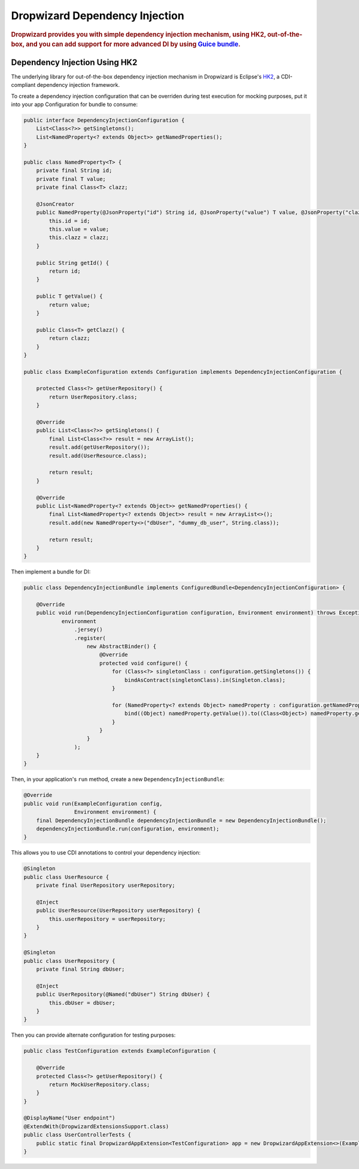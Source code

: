.. _man-di:

################################
Dropwizard Dependency Injection
################################

.. highlight:: text

.. rubric:: Dropwizard provides you with simple dependency injection mechanism, using HK2,
            out-of-the-box, and you can add support for more advanced DI by using `Guice bundle <https://github.com/xvik/dropwizard-guicey>`_.

.. _man-di-hk2:

Dependency Injection Using HK2
==============================

The underlying library for out-of-the-box dependency injection mechanism in Dropwizard is Eclipse's HK2_, a CDI-compliant dependency injection framework.

.. _HK2: https://github.com/eclipse-ee4j/glassfish-hk2

To create a dependency injection configuration that can be overriden during test execution for mocking purposes,
put it into your app Configuration for bundle to consume:

.. code-block:: java

    public interface DependencyInjectionConfiguration {
        List<Class<?>> getSingletons();
        List<NamedProperty<? extends Object>> getNamedProperties();
    }

    public class NamedProperty<T> {
        private final String id;
        private final T value;
        private final Class<T> clazz;

        @JsonCreator
        public NamedProperty(@JsonProperty("id") String id, @JsonProperty("value") T value, @JsonProperty("clazz") Class<T> clazz) {
            this.id = id;
            this.value = value;
            this.clazz = clazz;
        }

        public String getId() {
            return id;
        }

        public T getValue() {
            return value;
        }

        public Class<T> getClazz() {
            return clazz;
        }
    }

    public class ExampleConfiguration extends Configuration implements DependencyInjectionConfiguration {

        protected Class<?> getUserRepository() {
            return UserRepository.class;
        }

        @Override
        public List<Class<?>> getSingletons() {
            final List<Class<?>> result = new ArrayList();
            result.add(getUserRepository());
            result.add(UserResource.class);

            return result;
        }

        @Override
        public List<NamedProperty<? extends Object>> getNamedProperties() {
            final List<NamedProperty<? extends Object>> result = new ArrayList<>();
            result.add(new NamedProperty<>("dbUser", "dummy_db_user", String.class));

            return result;
        }
    }

Then implement a bundle for DI:

.. code-block:: java

    public class DependencyInjectionBundle implements ConfiguredBundle<DependencyInjectionConfiguration> {

        @Override
        public void run(DependencyInjectionConfiguration configuration, Environment environment) throws Exception {
                environment
                    .jersey()
                    .register(
                        new AbstractBinder() {
                            @Override
                            protected void configure() {
                                for (Class<?> singletonClass : configuration.getSingletons()) {
                                    bindAsContract(singletonClass).in(Singleton.class);
                                }

                                for (NamedProperty<? extends Object> namedProperty : configuration.getNamedProperties()) {
                                    bind((Object) namedProperty.getValue()).to((Class<Object>) namedProperty.getClazz()).named(namedProperty.getId());
                                }
                            }
                        }
                    );
        }
    }

Then, in your application's ``run`` method, create a new ``DependencyInjectionBundle``:

.. code-block:: java

    @Override
    public void run(ExampleConfiguration config,
                    Environment environment) {
        final DependencyInjectionBundle dependencyInjectionBundle = new DependencyInjectionBundle();
        dependencyInjectionBundle.run(configuration, environment);
    }

This allows you to use CDI annotations to control your dependency injection:

.. code-block:: java

    @Singleton
    public class UserResource {
        private final UserRepository userRepository;

        @Inject
        public UserResource(UserRepository userRepository) {
            this.userRepository = userRepository;
        }
    }

    @Singleton
    public class UserRepository {
        private final String dbUser;

        @Inject
        public UserRepository(@Named("dbUser") String dbUser) {
            this.dbUser = dbUser;
        }
    }

Then you can provide alternate configuration for testing purposes:

.. code-block:: java

    public class TestConfiguration extends ExampleConfiguration {

        @Override
        protected Class<?> getUserRepository() {
            return MockUserRepository.class;
        }
    }

    @DisplayName("User endpoint")
    @ExtendWith(DropwizardExtensionsSupport.class)
    public class UserControllerTests {
        public static final DropwizardAppExtension<TestConfiguration> app = new DropwizardAppExtension<>(ExampleApplication.class, new TestConfiguration());
    }
